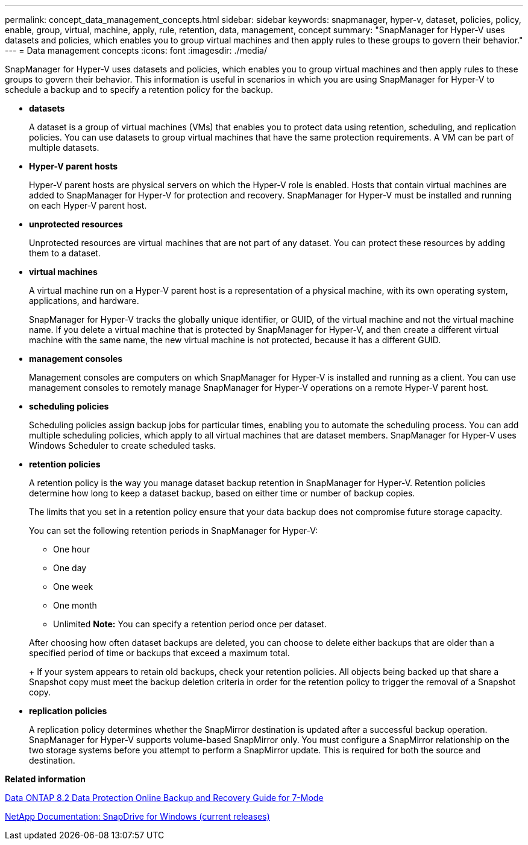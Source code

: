 ---
permalink: concept_data_management_concepts.html
sidebar: sidebar
keywords: snapmanager, hyper-v, dataset, policies, policy, enable, group, virtual, machine, apply, rule, retention, data, management, concept
summary: "SnapManager for Hyper-V uses datasets and policies, which enables you to group virtual machines and then apply rules to these groups to govern their behavior." 
---
= Data management concepts
:icons: font
:imagesdir: ./media/

[.lead]
SnapManager for Hyper-V uses datasets and policies, which enables you to group virtual machines and then apply rules to these groups to govern their behavior. This information is useful in scenarios in which you are using SnapManager for Hyper-V to schedule a backup and to specify a retention policy for the backup.

* *datasets*
+
A dataset is a group of virtual machines (VMs) that enables you to protect data using retention, scheduling, and replication policies. You can use datasets to group virtual machines that have the same protection requirements. A VM can be part of multiple datasets.

* *Hyper-V parent hosts*
+
Hyper-V parent hosts are physical servers on which the Hyper-V role is enabled. Hosts that contain virtual machines are added to SnapManager for Hyper-V for protection and recovery. SnapManager for Hyper-V must be installed and running on each Hyper-V parent host.

* *unprotected resources*
+
Unprotected resources are virtual machines that are not part of any dataset. You can protect these resources by adding them to a dataset.

* *virtual machines*
+
A virtual machine run on a Hyper-V parent host is a representation of a physical machine, with its own operating system, applications, and hardware.
+
SnapManager for Hyper-V tracks the globally unique identifier, or GUID, of the virtual machine and not the virtual machine name. If you delete a virtual machine that is protected by SnapManager for Hyper-V, and then create a different virtual machine with the same name, the new virtual machine is not protected, because it has a different GUID.

* *management consoles*
+
Management consoles are computers on which SnapManager for Hyper-V is installed and running as a client. You can use management consoles to remotely manage SnapManager for Hyper-V operations on a remote Hyper-V parent host.

* *scheduling policies*
+
Scheduling policies assign backup jobs for particular times, enabling you to automate the scheduling process. You can add multiple scheduling policies, which apply to all virtual machines that are dataset members. SnapManager for Hyper-V uses Windows Scheduler to create scheduled tasks.

* *retention policies*
+
A retention policy is the way you manage dataset backup retention in SnapManager for Hyper-V. Retention policies determine how long to keep a dataset backup, based on either time or number of backup copies.
+
The limits that you set in a retention policy ensure that your data backup does not compromise future storage capacity.
+
You can set the following retention periods in SnapManager for Hyper-V:

 ** One hour
 ** One day
 ** One week
 ** One month
 ** Unlimited
*Note:* You can specify a retention period once per dataset.

+
After choosing how often dataset backups are deleted, you can choose to delete either backups that are older than a specified period of time or backups that exceed a maximum total.
+
If your system appears to retain old backups, check your retention policies. All objects being backed up that share a Snapshot copy must meet the backup deletion criteria in order for the retention policy to trigger the removal of a Snapshot copy.

* *replication policies*
+
A replication policy determines whether the SnapMirror destination is updated after a successful backup operation. SnapManager for Hyper-V supports volume-based SnapMirror only. You must configure a SnapMirror relationship on the two storage systems before you attempt to perform a SnapMirror update. This is required for both the source and destination.

*Related information*

https://library.netapp.com/ecm/ecm_download_file/ECMP1368826[Data ONTAP 8.2 Data Protection Online Backup and Recovery Guide for 7-Mode]

http://mysupport.netapp.com/documentation/productlibrary/index.html?productID=30049[NetApp Documentation: SnapDrive for Windows (current releases)]
